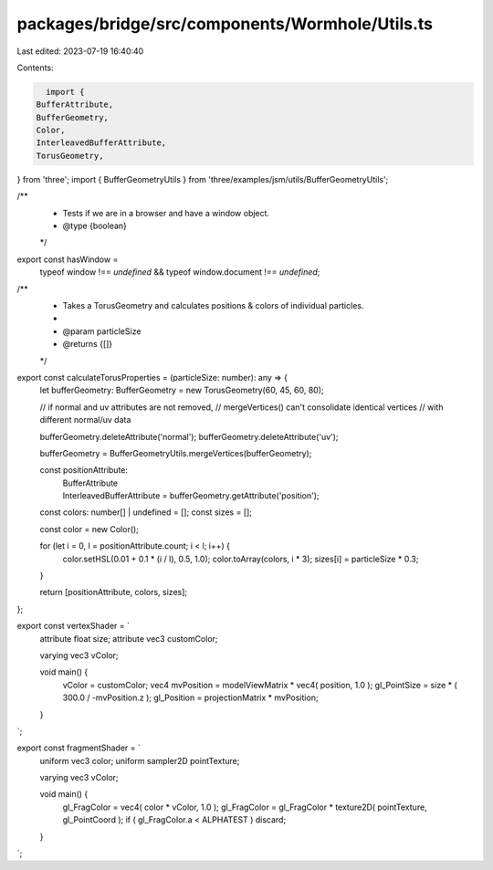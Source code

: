 packages/bridge/src/components/Wormhole/Utils.ts
================================================

Last edited: 2023-07-19 16:40:40

Contents:

.. code-block:: ts

    import {
  BufferAttribute,
  BufferGeometry,
  Color,
  InterleavedBufferAttribute,
  TorusGeometry,
} from 'three';
import { BufferGeometryUtils } from 'three/examples/jsm/utils/BufferGeometryUtils';

/**
 * Tests if we are in a browser and have a window object.
 * @type {boolean}
 */
export const hasWindow =
  typeof window !== `undefined` && typeof window.document !== `undefined`;

/**
 * Takes a TorusGeometry and calculates positions & colors of individual particles.
 *
 * @param particleSize
 * @returns {[]}
 */
export const calculateTorusProperties = (particleSize: number): any => {
  let bufferGeometry: BufferGeometry = new TorusGeometry(60, 45, 60, 80);

  // if normal and uv attributes are not removed,
  // mergeVertices() can't consolidate identical vertices
  // with different normal/uv data

  bufferGeometry.deleteAttribute('normal');
  bufferGeometry.deleteAttribute('uv');

  bufferGeometry = BufferGeometryUtils.mergeVertices(bufferGeometry);

  const positionAttribute:
    | BufferAttribute
    | InterleavedBufferAttribute = bufferGeometry.getAttribute('position');

  const colors: number[] | undefined = [];
  const sizes = [];

  const color = new Color();

  for (let i = 0, l = positionAttribute.count; i < l; i++) {
    color.setHSL(0.01 + 0.1 * (i / l), 0.5, 1.0);
    color.toArray(colors, i * 3);
    sizes[i] = particleSize * 0.3;
  }

  return [positionAttribute, colors, sizes];
};

export const vertexShader = `
      attribute float size;
      attribute vec3 customColor;

      varying vec3 vColor;

      void main() {
      	vColor = customColor;
      	vec4 mvPosition = modelViewMatrix * vec4( position, 1.0 );
      	gl_PointSize = size * ( 300.0 / -mvPosition.z );
      	gl_Position = projectionMatrix * mvPosition;
      }
`;

export const fragmentShader = `
      uniform vec3 color;
      uniform sampler2D pointTexture;

      varying vec3 vColor;

      void main() {
      	gl_FragColor = vec4( color * vColor, 1.0 );
      	gl_FragColor = gl_FragColor * texture2D( pointTexture, gl_PointCoord );
      	if ( gl_FragColor.a < ALPHATEST ) discard;
      }
`;


